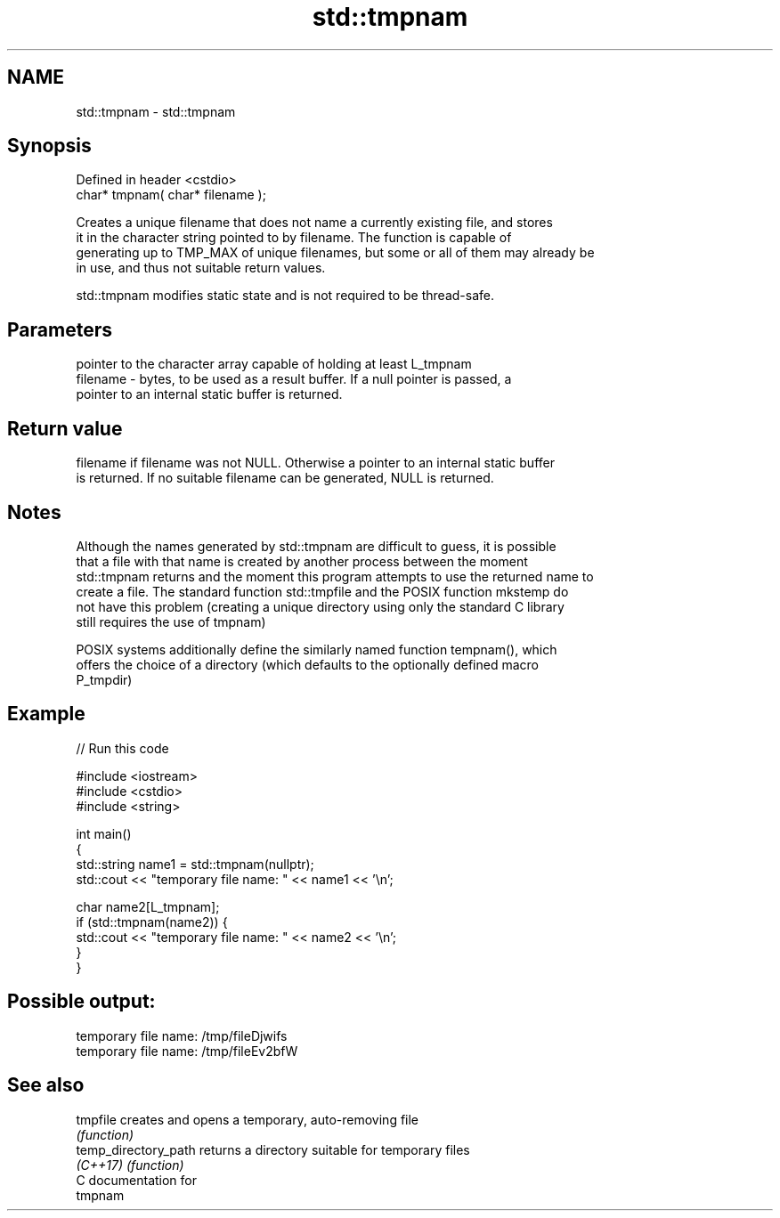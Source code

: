 .TH std::tmpnam 3 "2018.03.28" "http://cppreference.com" "C++ Standard Libary"
.SH NAME
std::tmpnam \- std::tmpnam

.SH Synopsis
   Defined in header <cstdio>
   char* tmpnam( char* filename );

   Creates a unique filename that does not name a currently existing file, and stores
   it in the character string pointed to by filename. The function is capable of
   generating up to TMP_MAX of unique filenames, but some or all of them may already be
   in use, and thus not suitable return values.

   std::tmpnam modifies static state and is not required to be thread-safe.

.SH Parameters

              pointer to the character array capable of holding at least L_tmpnam
   filename - bytes, to be used as a result buffer. If a null pointer is passed, a
              pointer to an internal static buffer is returned.

.SH Return value

   filename if filename was not NULL. Otherwise a pointer to an internal static buffer
   is returned. If no suitable filename can be generated, NULL is returned.

.SH Notes

   Although the names generated by std::tmpnam are difficult to guess, it is possible
   that a file with that name is created by another process between the moment
   std::tmpnam returns and the moment this program attempts to use the returned name to
   create a file. The standard function std::tmpfile and the POSIX function mkstemp do
   not have this problem (creating a unique directory using only the standard C library
   still requires the use of tmpnam)

   POSIX systems additionally define the similarly named function tempnam(), which
   offers the choice of a directory (which defaults to the optionally defined macro
   P_tmpdir)

.SH Example

   
// Run this code

 #include <iostream>
 #include <cstdio>
 #include <string>
  
 int main()
 {
     std::string name1 = std::tmpnam(nullptr);
     std::cout << "temporary file name: " << name1 << '\\n';
  
     char name2[L_tmpnam];
     if (std::tmpnam(name2)) {
         std::cout << "temporary file name: " << name2 << '\\n';
     }
 }

.SH Possible output:

 temporary file name: /tmp/fileDjwifs
 temporary file name: /tmp/fileEv2bfW

.SH See also

   tmpfile             creates and opens a temporary, auto-removing file
                       \fI(function)\fP 
   temp_directory_path returns a directory suitable for temporary files
   \fI(C++17)\fP             \fI(function)\fP 
   C documentation for
   tmpnam
